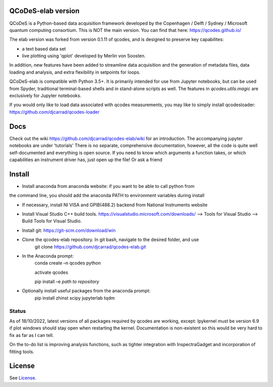 QCoDeS-elab version
===================================

QCoDeS is a Python-based data acquisition framework developed by the
Copenhagen / Delft / Sydney / Microsoft quantum computing consortium.
This is NOT the main version. You can find that here: https://qcodes.github.io/

The elab version was forked from version 0.1.11 of qcodes, and is designed to preserve 
key capabilites:

- a text based data set

- live plotting using 'qplot' developed by Merlin von Soosten.

In addition, new features have been added to streamline data acquisition and the generation 
of metadata files, data loading and analysis, and extra flexibility in setpoints for loops.

QCoDeS-elab is compatible with Python 3.5+. It is primarily intended for use
from Jupyter notebooks, but can be used from Spyder, traditional terminal-based
shells and in stand-alone scripts as well. The features in `qcodes.utils.magic` 
are exclusively for Jupyter notebooks.

If you would only like to load data associated with qcodes measurements, you may like to
simply install qcodesloader: https://github.com/djcarrad/qcodes-loader

Docs
====
Check out the wiki https://github.com/djcarrad/qcodes-elab/wiki for an introduction.
The accompanying jupyter notebooks are under 'tutorials'
There is no separate, comprehensive documentation, however, all the code is quite well 
self-documented and everything is open source. If you need to know which arguments a 
function takes, or which capabilities an instrument driver has, just open up the file! Or ask a friend

Install
=======

- Install anaconda from anaconda website: if you want to be able to call python from 
the command line, you should add the anaconda PATH to environment variables during install

- If necessary, install NI VISA and GPIB(488.2) backend from National Instruments website

- Install Visual Studio C++ build tools. https://visualstudio.microsoft.com/downloads/ --> Tools for Visual Studio --> Build Tools for Visual Studio.

- Install git: https://git-scm.com/download/win

- Clone the qcodes-elab repository. In git bash, navigate to the desired folder, and use
	git clone https://github.com/djcarrad/qcodes-elab.git

- In the Anaconda prompt:
	conda create –n qcodes python
	
	activate qcodes
	
	pip install –e *path to repository*

- Optionally install useful packages from the anaconda prompt:
	pip install zhinst scipy jupyterlab tqdm
	
Status
------
As of 18/10/2022, latest versions of all packages required by qcodes are working, except:
Ipykernel must be version 6.9 if plot windows should stay open when restarting the kernel. 
Documentation is non-existent so this would be very hard to fix as far as I can tell.

On the to-do list is improving analysis functions, such as tighter integration with InspectraGadget
and incorporation of fitting tools.

License
=======

See `License <https://github.com/QCoDeS/Qcodes/tree/master/LICENSE.rst>`__.
